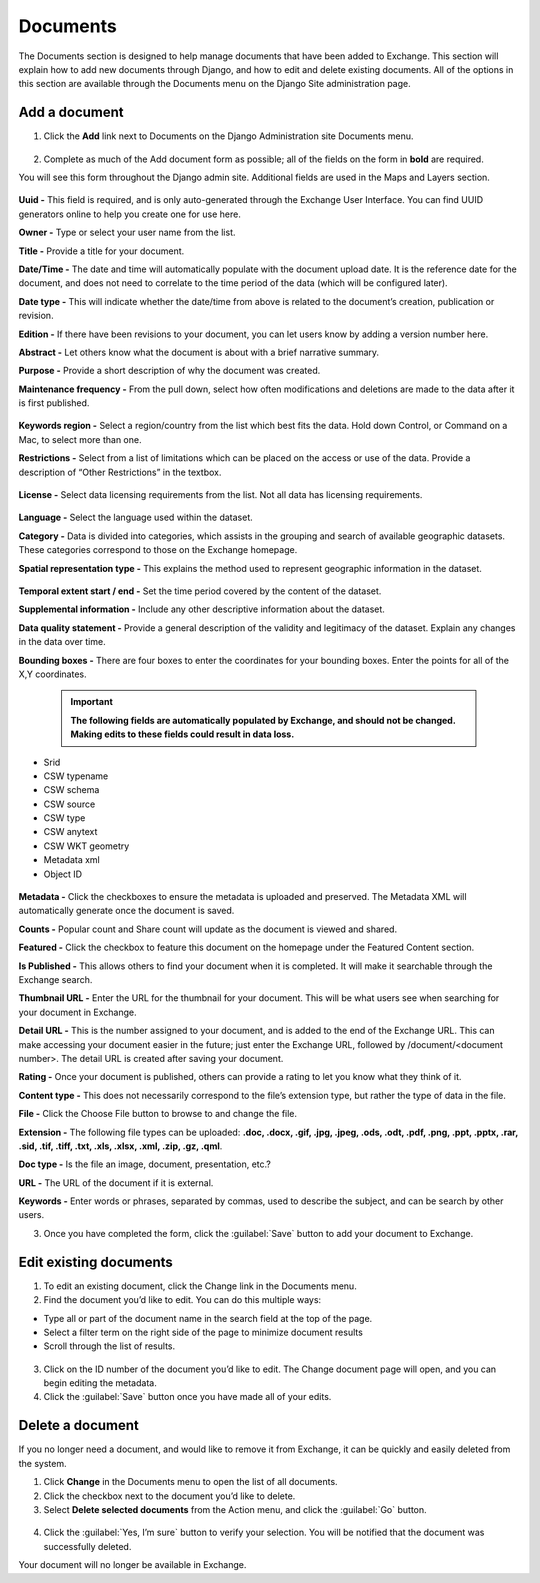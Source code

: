 Documents
=========

The Documents section is designed to help manage documents that have been added to Exchange. This section will explain how to add new documents through Django, and how to edit and delete existing documents. All of the options in this section are available through the Documents menu on the Django Site administration page.

Add a document
^^^^^^^^^^^^^^

1. Click the **Add** link next to Documents on the Django Administration site Documents menu.

  .. figure:: img/documents.png

2. Complete as much of the Add document form as possible; all of the fields on the form in **bold** are required.

You will see this form throughout the Django admin site. Additional fields are used in the Maps and Layers section.

  .. figure:: img/add-document.png

**Uuid -**  This field is required, and is only auto-generated through the Exchange User Interface. You can find UUID generators online to help you create one for use here.

**Owner -** Type or select your user name from the list.

**Title -** Provide a title for your document.

**Date/Time -** The date and time will automatically populate with the document upload date. It is the reference date for the document, and does not need to correlate to the time period of the data (which will be configured later).

**Date type -** This will indicate whether the date/time from above is related to the document’s creation, publication or revision.

**Edition -** If there have been revisions to your document, you can let users know by adding a version number here.

**Abstract -** Let others know what the document is about with a brief narrative summary.

**Purpose -** Provide a short description of why the document was created.

**Maintenance frequency -** From the pull down, select how often modifications and deletions are made to the data after it is first published.

  .. figure:: img/maintenance-freq.png

**Keywords region -** Select a region/country from the list which best fits the data. Hold down Control, or Command on a Mac, to select more than one.

**Restrictions -** Select from a list of limitations which can be placed on the access or use of the data. Provide a description of “Other Restrictions” in the textbox.

  .. figure:: img/restrictions.png

**License -** Select data licensing requirements from the list. Not all data has licensing requirements.

  .. figure:: img/licenses.png

**Language -** Select the language used within the dataset.

**Category -** Data is divided into categories, which assists in the grouping and search of available geographic datasets. These categories correspond to those on the Exchange homepage.

**Spatial representation type -** This explains the method used to represent geographic information in the dataset.

  .. figure:: img/represent.png

**Temporal extent start / end -** Set the time period covered by the content of the dataset.

**Supplemental information -** Include any other descriptive information about the dataset.

**Data quality statement -** Provide a general description of the validity and legitimacy of the dataset. Explain any changes in the data over time.

**Bounding boxes -** There are four boxes to enter the coordinates for your bounding boxes. Enter the points for all of the X,Y coordinates.

  .. Important:: **The following fields are automatically populated by Exchange, and should not be changed. Making edits to these fields could result in data loss.**

-  Srid
-  CSW typename
-  CSW schema
-  CSW source
-  CSW type
-  CSW anytext
-  CSW WKT geometry
-  Metadata xml
-  Object ID

  .. figure:: img/csw-document.png

**Metadata -** Click the checkboxes to ensure the metadata is uploaded and preserved. The Metadata XML will automatically generate once the document is saved.

**Counts -** Popular count and Share count will update as the document is viewed and shared.

**Featured -** Click the checkbox to feature this document on the homepage under the Featured Content section.

**Is Published -** This allows others to find your document when it is completed. It will make it searchable through the Exchange search.

**Thumbnail URL -** Enter the URL for the thumbnail for your document. This will be what users see when searching for your document in Exchange.

**Detail URL -** This is the number assigned to your document, and is added to the end of the Exchange URL. This can make accessing your document easier in the future; just enter the Exchange URL, followed by /document/<document number>. The detail URL is created after saving your document.

**Rating -** Once your document is published, others can provide a rating to let you know what they think of it.

**Content type -**  This does not necessarily correspond to the file’s extension type, but rather the type of data in the file.

**File -** Click the Choose File button to browse to and change the file.

**Extension -** The following file types can be uploaded: **.doc, .docx, .gif, .jpg, .jpeg, .ods, .odt, .pdf, .png, .ppt, .pptx, .rar, .sid, .tif, .tiff, .txt, .xls, .xlsx, .xml, .zip, .gz, .qml**.

**Doc type -** Is the file an image, document, presentation, etc.?

**URL -** The URL of the document if it is external.

**Keywords -** Enter words or phrases, separated by commas, used to describe the subject, and can be search by other users.

3. Once you have completed the form, click the :guilabel:`Save` button to add your document to Exchange.

Edit existing documents
^^^^^^^^^^^^^^^^^^^^^^^

1. To edit an existing document, click the Change link in the Documents menu.

2. Find the document you’d like to edit. You can do this multiple ways:

-  Type all or part of the document name in the search field at the top of the page.
-  Select a filter term on the right side of the page to minimize document results
-  Scroll through the list of results.

  .. figure:: img/document-list.png

3. Click on the ID number of the document you’d like to edit. The Change document page will open, and you can begin editing the metadata.

4. Click the :guilabel:`Save` button once you have made all of your edits.

Delete a document
^^^^^^^^^^^^^^^^^

If you no longer need a document, and would like to remove it from Exchange, it can be quickly and easily deleted from the system.

1. Click **Change** in the Documents menu to open the list of all documents.

2. Click the checkbox next to the document you’d like to delete.

3. Select **Delete selected documents** from the Action menu, and click the :guilabel:`Go` button.

  .. figure:: img/delete.png

4. Click the :guilabel:`Yes, I’m sure` button to verify your selection. You will be notified that the document was successfully deleted.

Your document will no longer be available in Exchange.
